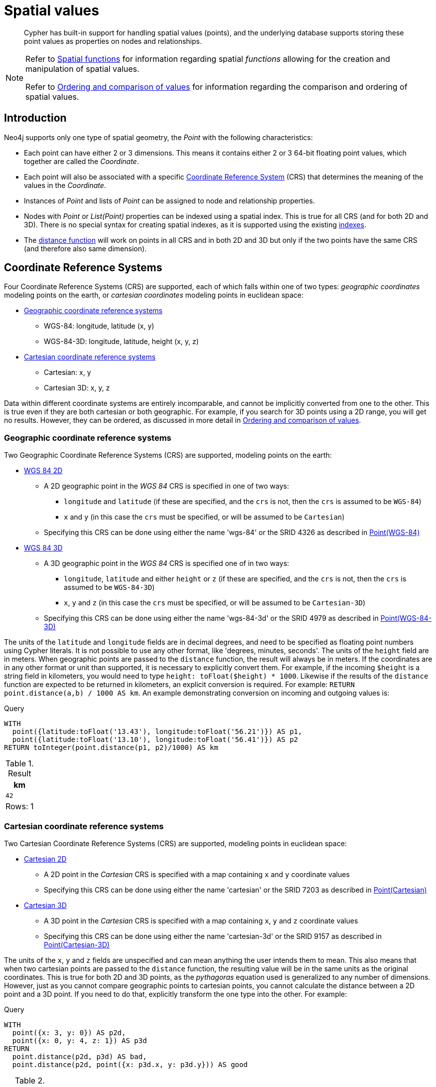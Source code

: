 :description: Cypher has built-in support for handling spatial values (points), and the underlying database supports storing these point values as properties on nodes and relationships.

[[cypher-spatial]]
= Spatial values

[abstract]
--
Cypher has built-in support for handling spatial values (points), and the underlying database supports storing these point values as properties on nodes and relationships.
--


[NOTE]
====
Refer to xref::functions/spatial.adoc[Spatial functions] for information regarding spatial _functions_ allowing for the creation and manipulation of spatial values.

Refer to xref::syntax/operators.adoc#cypher-ordering[Ordering and comparison of values] for information regarding the comparison and ordering of spatial values.
====


[[cypher-spatial-introduction]]
== Introduction

Neo4j supports only one type of spatial geometry, the _Point_ with the following characteristics:

* Each point can have either 2 or 3 dimensions. This means it contains either 2 or 3 64-bit floating point values, which together are called the _Coordinate_.
* Each point will also be associated with a specific xref::syntax/spatial.adoc#cypher-spatial-crs[Coordinate Reference System] (CRS) that determines the meaning of the values in the _Coordinate_.
* Instances of _Point_ and lists of _Point_ can be assigned to node and relationship properties.
* Nodes with _Point_ or _List(Point)_ properties can be indexed using a spatial index. This is true for all CRS (and for both 2D and 3D).
  There is no special syntax for creating spatial indexes, as it is supported using the existing xref::indexes-for-search-performance.adoc#administration-indexes-create-a-single-property-b-tree-index-for-nodes[indexes].
* The xref::functions/spatial.adoc#functions-distance[distance function] will work on points in all CRS and in both 2D and 3D but only if the two points have the same CRS (and therefore also same dimension).
        

[[cypher-spatial-crs]]
== Coordinate Reference Systems

Four Coordinate Reference Systems (CRS) are supported, each of which falls within one of two types: _geographic coordinates_ modeling points on the earth, or _cartesian coordinates_ modeling points in euclidean space:

* xref::syntax/spatial.adoc#cypher-spatial-crs-geographic[Geographic coordinate reference systems]
 ** WGS-84: longitude, latitude (x, y)
 ** WGS-84-3D: longitude, latitude, height (x, y, z)
* xref::syntax/spatial.adoc#cypher-spatial-crs-cartesian[Cartesian coordinate reference systems]
 ** Cartesian: x, y
 ** Cartesian 3D: x, y, z

Data within different coordinate systems are entirely incomparable, and cannot be implicitly converted from one to the other.
This is true even if they are both cartesian or both geographic. For example, if you search for 3D points using a 2D range, you will get no results.
However, they can be ordered, as discussed in more detail in xref::syntax/operators.adoc#cypher-ordering[Ordering and comparison of values].
        

[[cypher-spatial-crs-geographic]]
=== Geographic coordinate reference systems

Two Geographic Coordinate Reference Systems (CRS) are supported, modeling points on the earth:

* link:https://spatialreference.org/ref/epsg/4326/[WGS 84 2D]
 ** A 2D geographic point in the _WGS 84_ CRS is specified in one of two ways:
  *** `longitude` and `latitude` (if these are specified, and the `crs` is not, then the `crs` is assumed to be `WGS-84`)
  *** `x` and `y` (in this case the `crs` must be specified, or will be assumed to be `Cartesian`)
 ** Specifying this CRS can be done using either the name 'wgs-84' or the SRID 4326 as described in xref::functions/spatial.adoc#functions-point-wgs84-2d[Point(WGS-84)]
* link:https://spatialreference.org/ref/epsg/4979/[WGS 84 3D]
 ** A 3D geographic point in the _WGS 84_ CRS is specified one of in two ways:
  *** `longitude`, `latitude` and either `height` or `z` (if these are specified, and the `crs` is not, then the `crs` is assumed to be `WGS-84-3D`)
  *** `x`, `y` and `z` (in this case the `crs` must be specified, or will be assumed to be `Cartesian-3D`)
 ** Specifying this CRS can be done using either the name 'wgs-84-3d' or the SRID 4979 as described in xref::functions/spatial.adoc#functions-point-wgs84-3d[Point(WGS-84-3D)]

The units of the `latitude` and `longitude` fields are in decimal degrees, and need to be specified as floating point numbers using Cypher literals.
It is not possible to use any other format, like 'degrees, minutes, seconds'. The units of the `height` field are in meters. When geographic points
are passed to the `distance` function, the result will always be in meters. If the coordinates are in any other format or unit than supported, it
is necessary to explicitly convert them.
For example, if the incoming `$height` is a string field in kilometers, you would need to type `height: toFloat($height) * 1000`. Likewise if the
results of the `distance` function are expected to be returned in kilometers, an explicit conversion is required.
For example: `RETURN point.distance(a,b) / 1000 AS km`. An example demonstrating conversion on incoming and outgoing values is:

.Query
[source, cypher, indent=0]
----
WITH
  point({latitude:toFloat('13.43'), longitude:toFloat('56.21')}) AS p1,
  point({latitude:toFloat('13.10'), longitude:toFloat('56.41')}) AS p2
RETURN toInteger(point.distance(p1, p2)/1000) AS km
----

.Result
[role="queryresult",options="header,footer",cols="1*<m"]
|===
| +km+
| +42+
1+d|Rows: 1
|===


[[cypher-spatial-crs-cartesian]]
=== Cartesian coordinate reference systems

Two Cartesian Coordinate Reference Systems (CRS) are supported, modeling points in euclidean space:

* link:https://spatialreference.org/ref/sr-org/7203/[Cartesian 2D]
 ** A 2D point in the _Cartesian_ CRS is specified with a map containing `x` and `y` coordinate values
 ** Specifying this CRS can be done using either the name 'cartesian' or the SRID 7203 as described in xref::functions/spatial.adoc#functions-point-cartesian-2d[Point(Cartesian)]
* link:https://spatialreference.org/ref/sr-org/9157/[Cartesian 3D]
 ** A 3D point in the _Cartesian_ CRS is specified with a map containing `x`, `y` and `z` coordinate values
 ** Specifying this CRS can be done using either the name 'cartesian-3d' or the SRID 9157 as described in xref::functions/spatial.adoc#functions-point-cartesian-3d[Point(Cartesian-3D)]

The units of the `x`, `y` and `z` fields are unspecified and can mean anything the user intends them to mean. This also means that when two cartesian
points are passed to the `distance` function, the resulting value will be in the same units as the original coordinates. This is true for both 2D and 3D
points, as the _pythagoras_ equation used is generalized to any number of dimensions. However, just as you cannot compare geographic points to cartesian
points, you cannot calculate the distance between a 2D point and a 3D point. If you need to do that, explicitly transform the one type into the other.
For example:

.Query
[source, cypher, indent=0]
----
WITH
  point({x: 3, y: 0}) AS p2d,
  point({x: 0, y: 4, z: 1}) AS p3d
RETURN
  point.distance(p2d, p3d) AS bad,
  point.distance(p2d, point({x: p3d.x, y: p3d.y})) AS good
----

.Result
[role="queryresult",options="header,footer",cols="2*<m"]
|===
| +bad+ | +good+
| +<null>+ | +5.0+
2+d|Rows: 1
|===


[[cypher-spatial-instants]]
== Spatial instants

[[cypher-spatial-specifying-spatial-instants]]
=== Creating points

All point types are created from two components:

* The _Coordinate_ containing either 2 or 3 floating point values (64-bit)
* The Coordinate Reference System (or CRS) defining the meaning (and possibly units) of the values in the _Coordinate_

For most use cases it is not necessary to specify the CRS explicitly as it will be deduced from the keys used to specify the coordinate. Two rules
are applied to deduce the CRS from the coordinate:

* Choice of keys:
  ** If the coordinate is specified using the keys `latitude` and `longitude` the CRS will be assumed to be _Geographic_ and therefor either `WGS-84` or `WGS-84-3D`.
  ** If instead `x` and `y` are used, then the default CRS would be `Cartesian` or `Cartesian-3D`
* Number of dimensions:
  ** If there are 2 dimensions in the coordinate, `x` & `y` or `longitude` & `latitude` the CRS will be a 2D CRS
  ** If there is a third dimensions in the coordinate, `z` or `height` the CRS will be a 3D CRS

All fields are provided to the `point` function in the form of a map of explicitly named arguments. We specifically do not support an ordered list
of coordinate fields because of the contradictory conventions between geographic and cartesian coordinates, where geographic coordinates normally
list `y` before `x` (`latitude` before `longitude`).
See for example the following query which returns points created in each of the four supported CRS. Take particular note of the order and keys
of the coordinates in the original `point` function calls, and how those values are displayed in the results:

.Query
[source, cypher, indent=0]
----
RETURN
  point({x: 3, y: 0}) AS cartesian_2d,
  point({x: 0, y: 4, z: 1}) AS cartesian_3d,
  point({latitude: 12, longitude: 56}) AS geo_2d,
  point({latitude: 12, longitude: 56, height: 1000}) AS geo_3d
----

.Result
[role="queryresult",options="header,footer",cols="4*<m"]
|===
| +cartesian_2d+ | +cartesian_3d+ | +geo_2d+ | +geo_3d+
| +point({x: 3.0, y: 0.0, crs: 'cartesian'})+ | +point({x: 0.0, y: 4.0, z: 1.0, crs: 'cartesian-3d'})+ | +point({x: 56.0, y: 12.0, crs: 'wgs-84'})+ | +point({x: 56.0, y: 12.0, z: 1000.0, crs: 'wgs-84-3d'})+
4+d|Rows: 1
|===

For the geographic coordinates, it is important to note that the `latitude` value should always lie in the interval `[-90, 90]` and any other value
outside this range will throw an exception. The `longitude` value should always lie in the interval `[-180, 180]` and any other value
outside this range will be wrapped around to fit in this range. The `height` value and any cartesian coordinates are not explicitly restricted,
and any value within the allowed range of the signed 64-bit floating point type will be accepted.


[[cypher-spatial-accessing-components-spatial-instants]]
=== Accessing components of points

Just as we construct points using a map syntax, we can also access components as properties of the instance.

.Components of point instances and where they are supported
[options="header"]
|===
| Component      | Description  | Type | Range/Format   | WGS-84 | WGS-84-3D | Cartesian | Cartesian-3D
| `instant.x` | The first element of the _Coordinate_ | Float | Number literal, range depends on CRS | {check-mark} | {check-mark} | {check-mark} | {check-mark}
| `instant.y` | The second element of the _Coordinate_ | Float | Number literal, range depends on CRS | {check-mark} | {check-mark} | {check-mark} | {check-mark}
| `instant.z` | The third element of the _Coordinate_ | Float | Number literal, range depends on CRS |  | {check-mark} |  | {check-mark}
| `instant.latitude` | The _second_ element of the _Coordinate_ for geographic CRS, degrees North of the equator | Float | Number literal, `-90.0` to `90.0` | {check-mark} | {check-mark} |   |
| `instant.longitude` | The _first_ element of the _Coordinate_ for geographic CRS, degrees East of the prime meridian | Float | Number literal, `-180.0` to `180.0` | {check-mark} | {check-mark} |  |
| `instant.height` | The third element of the _Coordinate_ for geographic CRS, meters above the ellipsoid defined by the datum (WGS-84) | Float | Number literal, range limited only by the underlying 64-bit floating point type |  | {check-mark} |  |
| `instant.crs` | The name of the CRS | String | One of `wgs-84`, `wgs-84-3d`, `cartesian`, `cartesian-3d` | {check-mark} | {check-mark} | {check-mark} | {check-mark}
| `instant.srid` | The internal Neo4j ID for the CRS | Integer | One of `4326`, `4979`, `7203`, `9157` | {check-mark} | {check-mark} | {check-mark} | {check-mark}
|===

The following query shows how to extract the components of a _Cartesian 2D_ point value:

.Query
[source, cypher, indent=0]
----
WITH point({x: 3, y: 4}) AS p
RETURN
  p.x AS x,
  p.y AS y,
  p.crs AS crs,
  p.srid AS srid
----

.Result
[role="queryresult",options="header,footer",cols="4*<m"]
|===
| +x+ | +y+ | +crs+ | +srid+
| +3.0+ | +4.0+ | +"cartesian"+ | +7203+
4+d|Rows: 1
|===

The following query shows how to extract the components of a _WGS-84 3D_ point value:

.Query
[source, cypher, indent=0]
----
WITH point({latitude: 3, longitude: 4, height: 4321}) AS p
RETURN
  p.latitude AS latitude,
  p.longitude AS longitude,
  p.height AS height,
  p.x AS x,
  p.y AS y,
  p.z AS z,
  p.crs AS crs,
  p.srid AS srid
----

.Result
[role="queryresult",options="header,footer",cols="8*<m"]
|===
| +latitude+ | +longitude+ | +height+ | +x+ | +y+ | +z+ | +crs+ | +srid+
| +3.0+ | +4.0+ | +4321.0+ | +4.0+ | +3.0+ | +4321.0+ | +"wgs-84-3d"+ | +4979+
8+d|Rows: 1
|===

[[cypher-spatial-index]]
== Spatial index

If there is a xref::indexes-for-search-performance.adoc#administration-indexes-create-a-single-property-b-tree-index-for-nodes[index] on a particular `:Label(property)` combination, and a spatial point
is assigned to that property on a node with that label, the node will be indexed in a spatial index. For spatial indexing, Neo4j uses
space filling curves in 2D or 3D over an underlying generalized B+Tree. Points will be stored in up to four different trees, one for each of the
xref::syntax/spatial.adoc#cypher-spatial-crs[four coordinate reference systems].
This allows for both xref::query-tuning/indexes.adoc#administration-indexes-equality-check-using-where-single-property-index[equality]
and xref::query-tuning/indexes.adoc#administration-indexes-range-comparisons-using-where-single-property-index[range] queries using exactly the same syntax and behaviour as for other property types.
If two range predicates are used, which define minimum and maximum points, this will effectively result in a
xref::query-tuning/indexes.adoc#administration-indexes-spatial-bounding-box-searches-single-property-index[bounding box query].
In addition, queries using the `distance` function can, under the right conditions, also use the index, as described in the section
xref::query-tuning/indexes.adoc#administration-indexes-spatial-distance-searches-single-property-index['Spatial distance searches'].
        

[[cypher-comparability-orderability]]
== Comparability and orderability

The comparability and orderability of spacial values are due to change in an upcoming future release.
This means that queries that rely on the comparison of two points using the inequality operators, `<`, `+<=+`, `>`, and `>=`, or the specific order of an `ORDER BY n.point` query will need to be rewritten.

The most efficient way to do this is to explicitly specify the ordering. For example, by using `point.x`, `point.y` in _cartesian coordinates_, or `point.longitude` and `point.latitude` in _geographic coordinates_.

